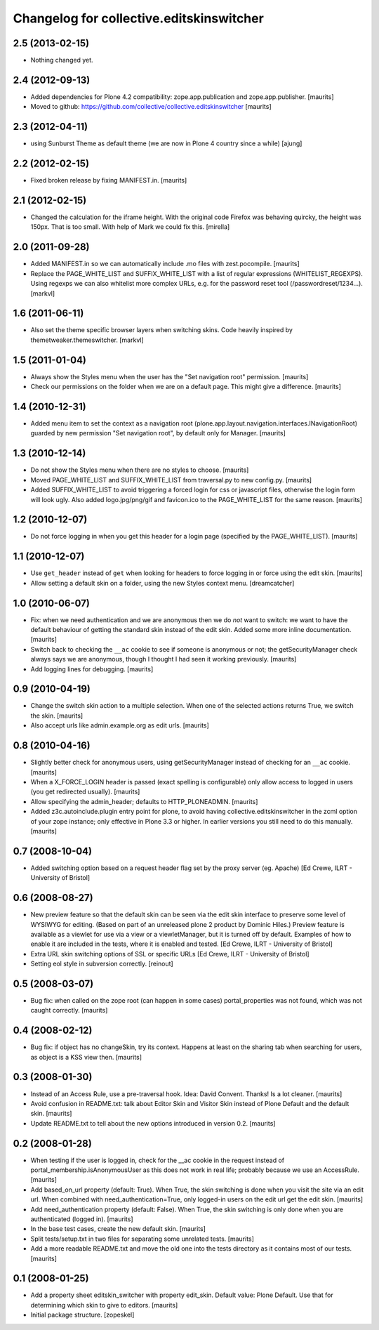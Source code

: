Changelog for collective.editskinswitcher
=========================================

2.5 (2013-02-15)
----------------

- Nothing changed yet.


2.4 (2012-09-13)
----------------

- Added dependencies for Plone 4.2 compatibility:
  zope.app.publication and zope.app.publisher.
  [maurits]

- Moved to github:
  https://github.com/collective/collective.editskinswitcher
  [maurits]


2.3 (2012-04-11)
----------------

- using Sunburst Theme as default theme (we are now in Plone 4 country 
  since a while)
  [ajung]


2.2 (2012-02-15)
----------------

- Fixed broken release by fixing MANIFEST.in.
  [maurits]


2.1 (2012-02-15)
----------------

- Changed the calculation for the iframe height.  With the original
  code Firefox was behaving quircky, the height was 150px.  That is
  too small.  With help of Mark we could fix this.
  [mirella]


2.0 (2011-09-28)
----------------

- Added MANIFEST.in so we can automatically include .mo files with
  zest.pocompile.
  [maurits]

- Replace the PAGE_WHITE_LIST and SUFFIX_WHITE_LIST with a list of
  regular expressions (WHITELIST_REGEXPS). Using regexps we can also
  whitelist more complex URLs, e.g. for the password reset tool
  (/passwordreset/1234...). [markvl]


1.6 (2011-06-11)
----------------

- Also set the theme specific browser layers when switching skins.
  Code heavily inspired by themetweaker.themeswitcher. [markvl]


1.5 (2011-01-04)
----------------

- Always show the Styles menu when the user has the "Set navigation
  root" permission.
  [maurits]

- Check our permissions on the folder when we are on a default page.
  This might give a difference.
  [maurits]


1.4 (2010-12-31)
----------------

- Added menu item to set the context as a navigation root
  (plone.app.layout.navigation.interfaces.INavigationRoot) guarded by
  new permission "Set navigation root", by default only for Manager.
  [maurits]


1.3 (2010-12-14)
----------------

- Do not show the Styles menu when there are no styles to choose.
  [maurits]

- Moved PAGE_WHITE_LIST and SUFFIX_WHITE_LIST from traversal.py to new
  config.py.
  [maurits]

- Added SUFFIX_WHITE_LIST to avoid triggering a forced login for css
  or javascript files, otherwise the login form will look ugly.  Also
  added logo.jpg/png/gif and favicon.ico to the PAGE_WHITE_LIST for
  the same reason.
  [maurits]


1.2 (2010-12-07)
----------------

- Do not force logging in when you get this header for a login page
  (specified by the PAGE_WHITE_LIST).
  [maurits]


1.1 (2010-12-07)
----------------

- Use ``get_header`` instead of ``get`` when looking for headers to
  force logging in or force using the edit skin.
  [maurits]

- Allow setting a default skin on a folder, using the new Styles
  context menu.
  [dreamcatcher]


1.0 (2010-06-07)
----------------

- Fix: when we need authentication and we are anonymous then we do
  *not* want to switch: we want to have the default behaviour of
  getting the standard skin instead of the edit skin.  Added some more
  inline documentation.
  [maurits]

- Switch back to checking the ``__ac`` cookie to see if someone is
  anonymous or not; the getSecurityManager check always says we are
  anonymous, though I thought I had seen it working previously.
  [maurits]

- Add logging lines for debugging.
  [maurits]


0.9 (2010-04-19)
----------------

- Change the switch skin action to a multiple selection.  When one
  of the selected actions returns True, we switch the skin.
  [maurits]

- Also accept urls like admin.example.org as edit urls.
  [maurits]


0.8 (2010-04-16)
----------------

- Slightly better check for anonymous users, using getSecurityManager
  instead of checking for an ``__ac`` cookie.
  [maurits]

- When a X_FORCE_LOGIN header is passed (exact spelling is configurable)
  only allow access to logged in users (you get redirected usually).
  [maurits]

- Allow specifying the admin_header; defaults to HTTP_PLONEADMIN.
  [maurits]

- Added z3c.autoinclude.plugin entry point for plone, to avoid having
  collective.editskinswitcher in the zcml option of your zope
  instance; only effective in Plone 3.3 or higher.  In earlier
  versions you still need to do this manually.
  [maurits]


0.7 (2008-10-04)
----------------

- Added switching option based on a request header flag set by the
  proxy server (eg. Apache)
  [Ed Crewe, ILRT - University of Bristol]


0.6 (2008-08-27)
----------------

- New preview feature so that the default skin can be seen via the
  edit skin interface to preserve some level of WYSIWYG for editing.
  (Based on part of an unreleased plone 2 product by Dominic Hiles.)
  Preview feature is available as a viewlet for use via a view or a
  viewletManager, but it is turned off by default.  Examples of how to
  enable it are included in the tests, where it is enabled and tested.
  [Ed Crewe, ILRT - University of Bristol]

- Extra URL skin switching options of SSL or specific URLs
  [Ed Crewe, ILRT - University of Bristol]

- Setting eol style in subversion correctly. [reinout]


0.5 (2008-03-07)
----------------

- Bug fix: when called on the zope root (can happen in some cases)
  portal_properties was not found, which was not caught correctly.
  [maurits]


0.4 (2008-02-12)
----------------

- Bug fix: if object has no changeSkin, try its context.  Happens at
  least on the sharing tab when searching for users, as object is a
  KSS view then.
  [maurits]


0.3 (2008-01-30)
----------------

- Instead of an Access Rule, use a pre-traversal hook.  Idea: David
  Convent.  Thanks!  Is a lot cleaner.
  [maurits]

- Avoid confusion in README.txt: talk about Editor Skin and Visitor
  Skin instead of Plone Default and the default skin.
  [maurits]

- Update README.txt to tell about the new options introduced in
  version 0.2.
  [maurits]


0.2 (2008-01-28)
----------------

- When testing if the user is logged in, check for the __ac cookie in
  the request instead of portal_membership.isAnonymousUser as this
  does not work in real life; probably because we use an AccessRule.
  [maurits]

- Add based_on_url property (default: True).  When True, the skin
  switching is done when you visit the site via an edit url.  When
  combined with need_authentication=True, only logged-in users on the
  edit url get the edit skin.
  [maurits]

- Add need_authentication property (default: False).  When True, the
  skin switching is only done when you are authenticated (logged in).
  [maurits]

- In the base test cases, create the new default skin.
  [maurits]

- Split tests/setup.txt in two files for separating some unrelated
  tests.
  [maurits]

- Add a more readable README.txt and move the old one into the
  tests directory as it contains most of our tests.
  [maurits]


0.1 (2008-01-25)
----------------

- Add a property sheet editskin_switcher with property edit_skin.
  Default value: Plone Default.  Use that for determining which
  skin to give to editors.
  [maurits]

- Initial package structure.
  [zopeskel]
